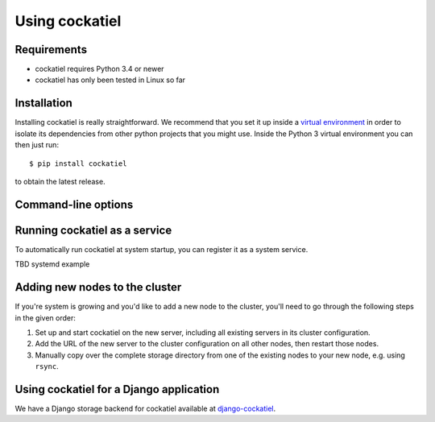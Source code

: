 Using cockatiel
===============

Requirements
------------

* cockatiel requires Python 3.4 or newer

* cockatiel has only been tested in Linux so far

Installation
------------

Installing cockatiel is really straightforward. We recommend that you set it up
inside a `virtual environment`_ in order to isolate its dependencies from other
python projects that you might use. Inside the Python 3 virtual environment you
can then just run::

   $ pip install cockatiel

to obtain the latest release.

Command-line options
--------------------

.. argparse::
   :ref: cockatiel.config.get_parser
   :prog: python3 -m cockatiel


Running cockatiel as a service
------------------------------

To automatically run cockatiel at system startup, you can register it as a
system service.

TBD systemd example

Adding new nodes to the cluster
-------------------------------

If you're system is growing and you'd like to add a new node to the cluster,
you'll need to go through the following steps in the given order:

#. Set up and start cockatiel on the new server, including all existing servers in
   its cluster configuration.

#. Add the URL of the new server to the cluster configuration on all other nodes,
   then restart those nodes.

#. Manually copy over the complete storage directory from one of the existing nodes
   to your new node, e.g. using ``rsync``.

Using cockatiel for a Django application
----------------------------------------

We have a Django storage backend for cockatiel available at `django-cockatiel`_.

.. _django-cockatiel: https://github.com/raphaelm/django-cockatiel
.. _virtual environment: http://docs.python-guide.org/en/latest/dev/virtualenvs/
